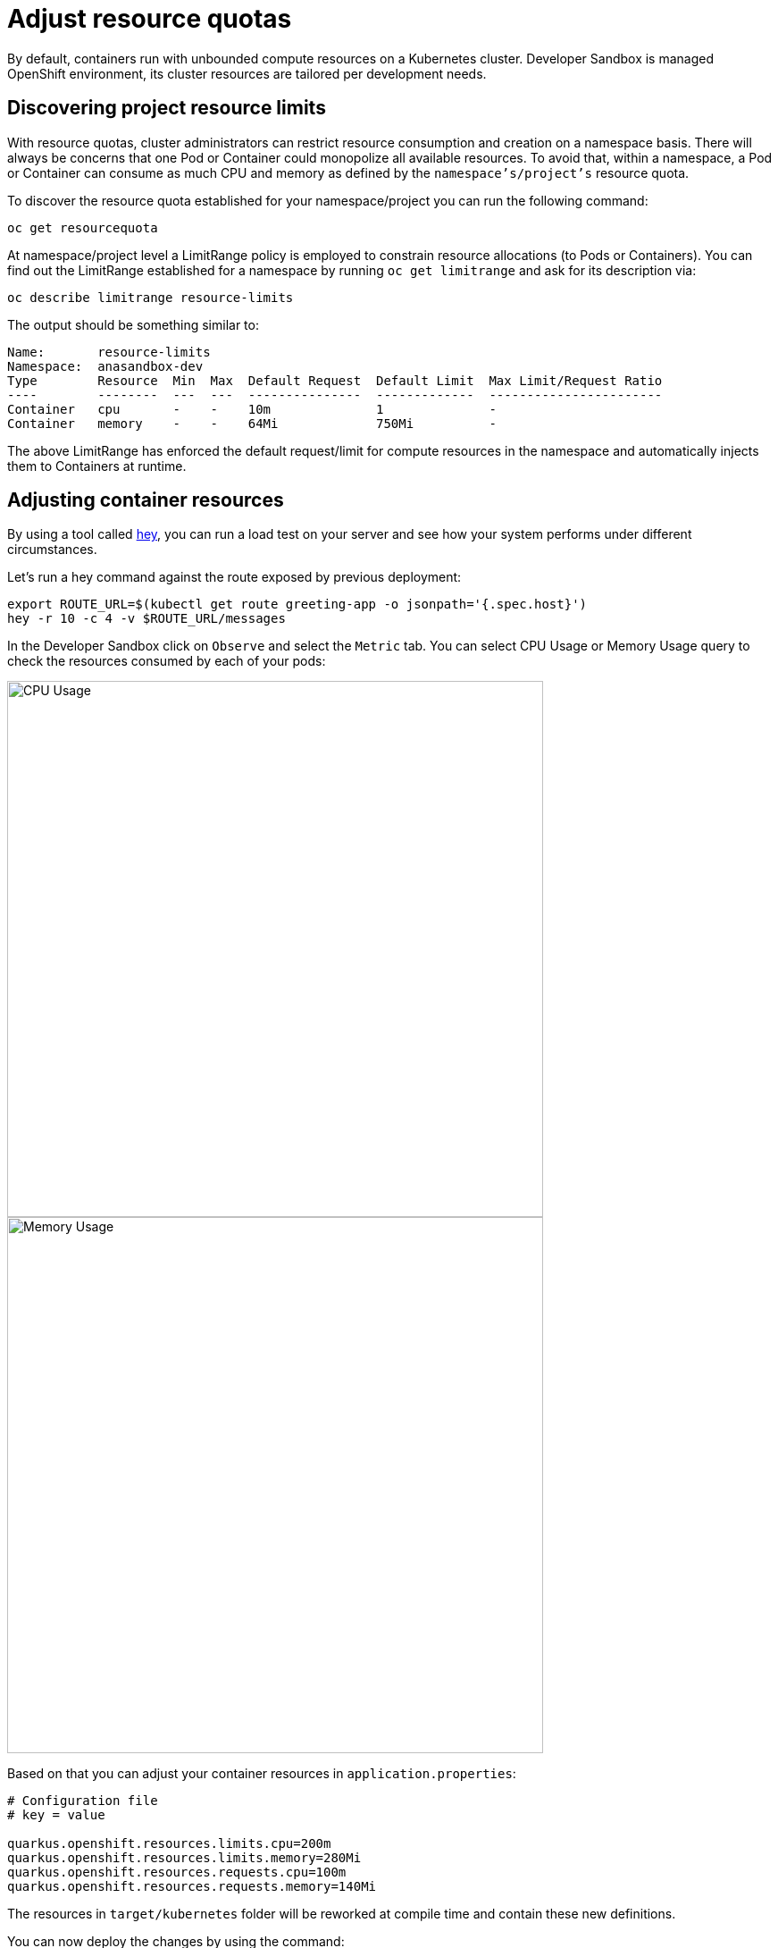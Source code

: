 = Adjust resource quotas

By default, containers run with unbounded compute resources on a Kubernetes cluster. 
Developer Sandbox is managed OpenShift environment, its cluster resources are tailored per development needs.

== Discovering project resource limits

With resource quotas, cluster administrators can restrict resource consumption and creation on a namespace basis.
There will always be concerns that one Pod or Container could monopolize all available resources.
To avoid that, within a namespace, a Pod or Container can consume as much CPU and memory as defined by the `namespace's/project's` resource quota.

To discover the resource quota established for your namespace/project you can run the following command:

[.console-input]
[source,bash]
----
oc get resourcequota
----
At namespace/project level a LimitRange policy is employed to constrain resource allocations (to Pods or Containers).
You can find out the LimitRange established for a namespace by running `oc get limitrange` and ask for its description via:

[.console-input]
[source,bash]
----
oc describe limitrange resource-limits
----

The output should be something similar to:

[.console-output]
[source,text]
----
Name:       resource-limits
Namespace:  anasandbox-dev
Type        Resource  Min  Max  Default Request  Default Limit  Max Limit/Request Ratio
----        --------  ---  ---  ---------------  -------------  -----------------------
Container   cpu       -    -    10m              1              -
Container   memory    -    -    64Mi             750Mi          -
----

The above LimitRange has enforced the default request/limit for compute resources in the namespace and automatically injects them to Containers at runtime.

== Adjusting container resources

By using a tool called https://github.com/rakyll/hey[hey], you can run a load test on your server and see how your system performs under different circumstances.

Let's run a hey command against the route exposed by previous deployment:

[.console-input]
[source,bash]
----
export ROUTE_URL=$(kubectl get route greeting-app -o jsonpath='{.spec.host}')
hey -r 10 -c 4 -v $ROUTE_URL/messages
----

In the Developer Sandbox click on `Observe` and select the `Metric` tab. 
You can select CPU Usage or Memory Usage query to check the resources consumed by each of your pods:

[.mt-4.center]
image::cpu_usage.png[CPU Usage,600,600,align="center"]

[.mt-4.center]
image::memory_usage.png[Memory Usage,600,600,align="center"]

Based on that you can adjust your container resources in `application.properties`:

[.console-input]
[source,properties]
----
# Configuration file
# key = value

quarkus.openshift.resources.limits.cpu=200m
quarkus.openshift.resources.limits.memory=280Mi
quarkus.openshift.resources.requests.cpu=100m
quarkus.openshift.resources.requests.memory=140Mi
----

The resources in `target/kubernetes` folder will be reworked at compile time and contain these new definitions.

You can now deploy the changes by using the command:

[.console-input]
[source,properties]
----
mvn clean package -Dquarkus.kubernetes.deploy=true -Dquarkus.container-image.push=true
----